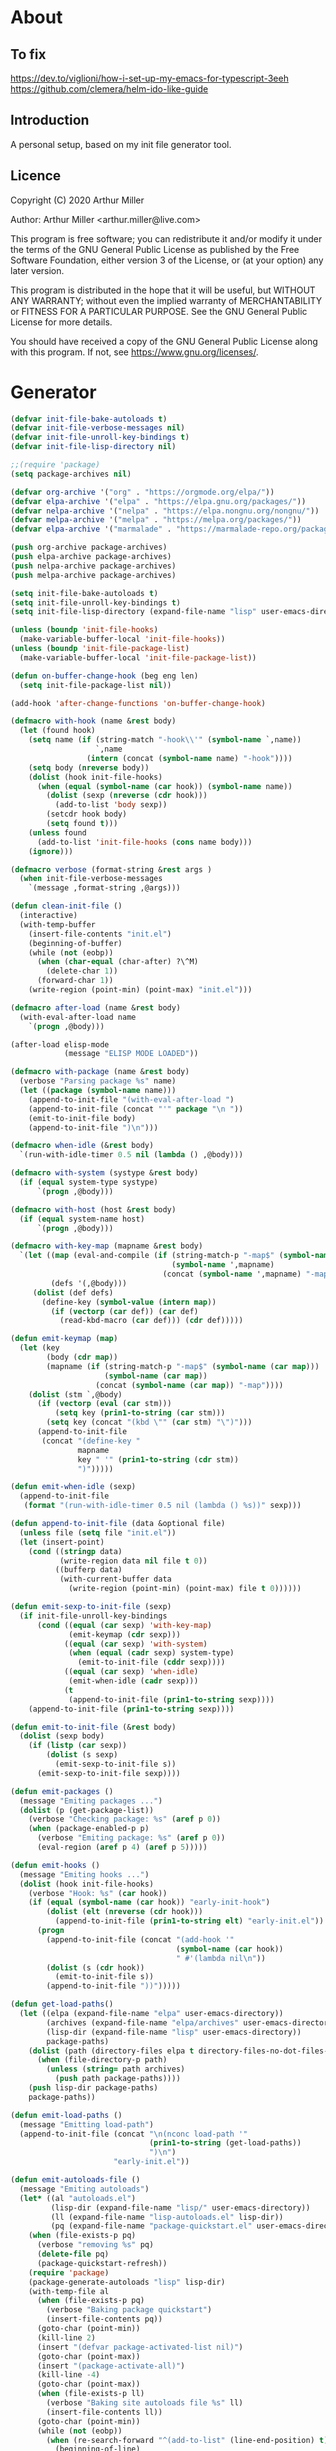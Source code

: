 # -*- eval: (progn (org-babel-goto-named-src-block "onstartup") (org-babel-execute-src-block) (outline-hide-sublevels 2)); -*-
* About
** To fix
   [[https://dev.to/viglioni/how-i-set-up-my-emacs-for-typescript-3eeh]]
   https://github.com/clemera/helm-ido-like-guide
** Introduction

   A personal setup, based on my init file generator tool.

** Licence
   Copyright (C) 2020  Arthur Miller

   Author: Arthur Miller <arthur.miller@live.com>

   This program is free software; you can redistribute it and/or modify
   it under the terms of the GNU General Public License as published by
   the Free Software Foundation, either version 3 of the License, or
   (at your option) any later version.

   This program is distributed in the hope that it will be useful,
   but WITHOUT ANY WARRANTY; without even the implied warranty of
   MERCHANTABILITY or FITNESS FOR A PARTICULAR PURPOSE.  See the
   GNU General Public License for more details.

   You should have received a copy of the GNU General Public License
   along with this program.  If not, see <https://www.gnu.org/licenses/>.
* Generator
  #+NAME: onstartup
  #+begin_src emacs-lisp :results output silent
(defvar init-file-bake-autoloads t)
(defvar init-file-verbose-messages nil)
(defvar init-file-unroll-key-bindings t)
(defvar init-file-lisp-directory nil)

;;(require 'package)
(setq package-archives nil)

(defvar org-archive '("org" . "https://orgmode.org/elpa/"))
(defvar elpa-archive '("elpa" . "https://elpa.gnu.org/packages/"))
(defvar nelpa-archive '("nelpa" . "https://elpa.nongnu.org/nongnu/"))
(defvar melpa-archive '("melpa" . "https://melpa.org/packages/"))
(defvar elpa-archive '("marmalade" . "https://marmalade-repo.org/packages/"))

(push org-archive package-archives)
(push elpa-archive package-archives)
(push nelpa-archive package-archives)
(push melpa-archive package-archives)

(setq init-file-bake-autoloads t)
(setq init-file-unroll-key-bindings t)
(setq init-file-lisp-directory (expand-file-name "lisp" user-emacs-directory))

(unless (boundp 'init-file-hooks)
  (make-variable-buffer-local 'init-file-hooks))
(unless (boundp 'init-file-package-list)
  (make-variable-buffer-local 'init-file-package-list))

(defun on-buffer-change-hook (beg eng len)
  (setq init-file-package-list nil))

(add-hook 'after-change-functions 'on-buffer-change-hook)

(defmacro with-hook (name &rest body)
  (let (found hook)
    (setq name (if (string-match "-hook\\'" (symbol-name `,name))
                   `,name
                 (intern (concat (symbol-name name) "-hook"))))
    (setq body (nreverse body))
    (dolist (hook init-file-hooks)
      (when (equal (symbol-name (car hook)) (symbol-name name))
        (dolist (sexp (nreverse (cdr hook)))
          (add-to-list 'body sexp))
        (setcdr hook body)
        (setq found t)))
    (unless found
      (add-to-list 'init-file-hooks (cons name body)))
    (ignore)))

(defmacro verbose (format-string &rest args )
  (when init-file-verbose-messages
    `(message ,format-string ,@args)))

(defun clean-init-file ()
  (interactive)
  (with-temp-buffer
    (insert-file-contents "init.el")
    (beginning-of-buffer)
    (while (not (eobp))
      (when (char-equal (char-after) ?\^M)
        (delete-char 1))
      (forward-char 1))
    (write-region (point-min) (point-max) "init.el")))

(defmacro after-load (name &rest body)
  (with-eval-after-load name
    `(progn ,@body)))

(after-load elisp-mode
            (message "ELISP MODE LOADED"))

(defmacro with-package (name &rest body)
  (verbose "Parsing package %s" name)
  (let ((package (symbol-name name)))
    (append-to-init-file "(with-eval-after-load ")
    (append-to-init-file (concat "'" package "\n "))
    (emit-to-init-file body)
    (append-to-init-file ")\n")))

(defmacro when-idle (&rest body)
  `(run-with-idle-timer 0.5 nil (lambda () ,@body)))

(defmacro with-system (systype &rest body)
  (if (equal system-type systype)
      `(progn ,@body)))

(defmacro with-host (host &rest body)
  (if (equal system-name host)
      `(progn ,@body)))

(defmacro with-key-map (mapname &rest body)
  `(let ((map (eval-and-compile (if (string-match-p "-map$" (symbol-name ',mapname))
                                    (symbol-name ',mapname)
                                  (concat (symbol-name ',mapname) "-map"))))
         (defs '(,@body)))
     (dolist (def defs)
       (define-key (symbol-value (intern map))
         (if (vectorp (car def)) (car def)
           (read-kbd-macro (car def))) (cdr def)))))

(defun emit-keymap (map)
  (let (key
        (body (cdr map))
        (mapname (if (string-match-p "-map$" (symbol-name (car map)))
                     (symbol-name (car map))
                   (concat (symbol-name (car map)) "-map"))))
    (dolist (stm `,@body)
      (if (vectorp (eval (car stm)))
          (setq key (prin1-to-string (car stm)))
        (setq key (concat "(kbd \"" (car stm) "\")")))
      (append-to-init-file
       (concat "(define-key "
               mapname
               key " '" (prin1-to-string (cdr stm))
               ")")))))

(defun emit-when-idle (sexp)
  (append-to-init-file
   (format "(run-with-idle-timer 0.5 nil (lambda () %s))" sexp)))

(defun append-to-init-file (data &optional file)
  (unless file (setq file "init.el"))
  (let (insert-point)
    (cond ((stringp data)
           (write-region data nil file t 0))
          ((bufferp data)
           (with-current-buffer data
             (write-region (point-min) (point-max) file t 0))))))

(defun emit-sexp-to-init-file (sexp)
  (if init-file-unroll-key-bindings
      (cond ((equal (car sexp) 'with-key-map)
             (emit-keymap (cdr sexp)))
            ((equal (car sexp) 'with-system)
             (when (equal (cadr sexp) system-type)
               (emit-to-init-file (cddr sexp))))
            ((equal (car sexp) 'when-idle)
             (emit-when-idle (cadr sexp)))
            (t
             (append-to-init-file (prin1-to-string sexp))))
    (append-to-init-file (prin1-to-string sexp))))

(defun emit-to-init-file (&rest body)
  (dolist (sexp body)
    (if (listp (car sexp))
        (dolist (s sexp)
          (emit-sexp-to-init-file s))
      (emit-sexp-to-init-file sexp))))

(defun emit-packages ()
  (message "Emiting packages ...")
  (dolist (p (get-package-list))
    (verbose "Checking package: %s" (aref p 0))
    (when (package-enabled-p p)
      (verbose "Emiting package: %s" (aref p 0))
      (eval-region (aref p 4) (aref p 5)))))

(defun emit-hooks ()
  (message "Emiting hooks ...")
  (dolist (hook init-file-hooks)
    (verbose "Hook: %s" (car hook))
    (if (equal (symbol-name (car hook)) "early-init-hook")
        (dolist (elt (nreverse (cdr hook)))
          (append-to-init-file (prin1-to-string elt) "early-init.el"))
      (progn
        (append-to-init-file (concat "(add-hook '"
                                     (symbol-name (car hook))
                                     " #'(lambda nil\n"))
        (dolist (s (cdr hook))
          (emit-to-init-file s))
        (append-to-init-file "))")))))

(defun get-load-paths()
  (let ((elpa (expand-file-name "elpa" user-emacs-directory))
        (archives (expand-file-name "elpa/archives" user-emacs-directory))
        (lisp-dir (expand-file-name "lisp" user-emacs-directory))
        package-paths)
    (dolist (path (directory-files elpa t directory-files-no-dot-files-regexp))
      (when (file-directory-p path)
        (unless (string= path archives)
          (push path package-paths))))
    (push lisp-dir package-paths)
    package-paths))

(defun emit-load-paths ()
  (message "Emitting load-path")
  (append-to-init-file (concat "\n(nconc load-path '"
                               (prin1-to-string (get-load-paths))
                               ")\n")
                       "early-init.el"))

(defun emit-autoloads-file ()
  (message "Emiting autoloads")
  (let* ((al "autoloads.el")
         (lisp-dir (expand-file-name "lisp/" user-emacs-directory))
         (ll (expand-file-name "lisp-autoloads.el" lisp-dir))
         (pq (expand-file-name "package-quickstart.el" user-emacs-directory)))
    (when (file-exists-p pq)
      (verbose "removing %s" pq)
      (delete-file pq)
      (package-quickstart-refresh))
    (require 'package)
    (package-generate-autoloads "lisp" lisp-dir)
    (with-temp-file al
      (when (file-exists-p pq)
        (verbose "Baking package quickstart")
        (insert-file-contents pq))
      (goto-char (point-min))
      (kill-line 2)
      (insert "(defvar package-activated-list nil)")
      (goto-char (point-max))
      (insert "(package-activate-all)")
      (kill-line -4)
      (goto-char (point-max))
      (when (file-exists-p ll)
        (verbose "Baking site autoloads file %s" ll)
        (insert-file-contents ll))
      (goto-char (point-min))
      (while (not (eobp))
        (when (re-search-forward "^(add-to-list" (line-end-position) t)
          (beginning-of-line)
          (kill-line 2))
        (beginning-of-line)
        (forward-line 1)))))

(defmacro maybe-remove-file (file)
  `(when (file-exists-p ,file)
     (delete-file ,file)
     (message "Removed file %s" ,file)))

(defun tangle-init-file (&optional file)
  (message "Exporting init files.")
  (unless file
    (setq file "init.el"))
  (maybe-remove-file "init.el")
  (maybe-remove-file "init.elc")
  (maybe-remove-file "early-init.el")
  (with-temp-file "init.el"
    (insert ";;; init.el -*- lexical-binding: t; -*-\n")
    (insert ";;; This file is machine generated by init-file generator, don't edit\n")
    (insert ";;; manually, edit instead file init.org and generate new init file from it.\n\n"))
  (with-temp-file "early-init.el"
    (insert ";;; early-init.el -*- lexical-binding: t; -*-\n")
    (insert ";;; This file is machine generated by init-file generator, don't edit\n")
    (insert ";;; manually, edit instead file init.org and generate new init file from it.\n\n"))
  (setq init-file-hooks nil)
  (emit-autoloads-file)
  ;; are we baking quickstart file?
  (when init-file-bake-autoloads
    ;;(append-to-init-file "\n(setq package-quickstart nil package-enable-at-startup nil package--init-file-ensured t)\n" "early-init.el")
    (with-temp-buffer
      (insert-file-contents-literally "autoloads.el")
      (append-to-init-file (current-buffer)))
    )
  ;; generate stuff
  (emit-packages)
  ;; do this after user init stuff
  (emit-hooks) ;; must be done after emiting packages
  (emit-load-paths);; must be done after emiting hooks
  ;; fix init.el
  (append-to-init-file "\n;; Local Variables:\n")
  (append-to-init-file ";; byte-compile-warnings: (not free-vars unresolved))\n")
  (append-to-init-file ";; End:\n")
  (clean-init-file))

(defun goto-code-start (section)
  (goto-char (point-min))
  (re-search-forward section)
  (re-search-forward "begin_src.*emacs-lisp")
  (skip-chars-forward "\s\t\n\r"))

(defun goto-code-end ()
  (re-search-forward "end_src")
  (beginning-of-line))

(defun generate-init-files ()
  (interactive)
  (message "Exporting init.el ...")
  (tangle-init-file)
  (let ((tangled-file "init.el"))
    (verbose "Byte compiled %s" tangled-file)
    (if (featurep 'comp)
        (message "Native compiled %s" (native-compile tangled-file)))
    ;; always produce elc file
    (byte-compile-file tangled-file)
    (verbose "Tangled and compiled %s" tangled-file))
  (message "Done."))

(defun install-file (file)
  (when (file-exists-p file)
    (unless (equal (file-name-directory buffer-file-name)
                   (expand-file-name user-emacs-directory))
      (copy-file file user-emacs-directory t))
    (message "Wrote: %s." file)))

(defun install-init-files ()
  (interactive)
  (let ((i "init.el")
        (ic "init.elc")
        (ei "early-init.el")
        (al "autoloads.el")
        (pq (expand-file-name "package-quickstart.el" user-emacs-directory))
        (pqc (expand-file-name "package-quickstart.elc" user-emacs-directory)))
    (install-file i)
    (install-file ei)
    (unless (file-exists-p ic)
      (byte-compile (expand-file-name el)))
    (install-file ic)
    (unless init-file-bake-autoloads
      (byte-compile pq))
    (when init-file-bake-autoloads
      ;; remove package-quickstart files from .emacs.d
      (when (file-exists-p pq)
        (delete-file pq))
      (when (file-exists-p pqc)
        (delete-file pqc)))))

(defun get-package-list ()
  (when (buffer-modified-p)
    (setq init-file-package-list nil))
  (unless init-file-package-list
    (save-excursion
      (goto-char (point-min))
      (let (package packages start end ms me s)
        (goto-char (point-min))
        (verbose "Creating package list ...")
        (re-search-forward "^\\* Packages")
        (while (re-search-forward "^\\*\\* " (eobp) t)
          ;; format: [name enabled pseudo pinned-to code-start-pos code-end-pos]
          (setq package (vector "" t nil "" 0 0)
                start (point) end (line-end-position))
          ;; package name
          (while (search-forward "] " end t) )
          (setq start (point))
          (skip-chars-forward "[a-zA-Z\\-]")
          (aset package 0
                (buffer-substring-no-properties start (point)))
          (goto-char (line-beginning-position))
          ;; enabled?
          (when (search-forward "[ ]" end t)
            (aset package 1 nil))
          (goto-char (line-beginning-position))
          (search-forward "[" end t)
          (setq ms (point))
          (goto-char (line-beginning-position))
          (search-forward "]" end t)
          (setq me (- (point) 1))
          (setq s (buffer-substring-no-properties ms me))
          (when (gt (length s) 1)
            (setq s (string-trim-right s))
            ;; installable?
            (if (equal s "none")
                (aset package 2 t)
              ;; pinned to repository?
              (aset package 3 s)))
          (goto-char start)
          ;; code start
          (re-search-forward "begin_src.*emacs-lisp" (eobp) t)
          (aset package 4 (point))
          (re-search-forward "end_src$" (eobp) t)
          (beginning-of-line)
          (aset package 5 (point))
          (push package init-file-package-list)
          (setq init-file-package-list (nreverse init-file-package-list))))))
  init-file-package-list)

;; (let ((l (get-package-list)))
;;   (with-current-buffer (get-buffer-create "*package-list*")
;;     (erase-buffer)
;;     (dolist (p l)
;;       (beginning-of-line)
;;       (insert (aref p 0))
;;       (newline))
;;     (switch-to-buffer (current-buffer))))

;; (defun print-line (&optional beg)
;;   (let ((end (line-end-position)))
;;     (unless beg (setq beg (line-beginning-position)))
;;     (message "%s" (buffer-substring-no-properties beg end))))

;; Install packages
(defun ensure-package (package)
  (let ((p (intern (aref package 0))))
    (unless (package-installed-p p)
      (message "Installing package: %s" p)
      (package-install p))))

(defun package-pseudo-p (package)
  (aref package 2))

(defun package-enabled-p (package)
  (aref package 1))

(defun install-packages (&optional packages)
  (interactive)
  (package-initialize)
  (package-refresh-contents)
  (unless packages
    (setq packages (get-package-list)))
  (dolist (p packages)
    (unless (package-pseudo-p p)
      (ensure-package p)))
  (package-quickstart-refresh))

;; help fns to work with init.org
(defun add-package (package)
  (interactive "sPackage name: ")
  (goto-char (point-min))
  (when (re-search-forward "^* Packages")
    (forward-line 1)
    (insert (concat "** [x] "
                    package
                    "\n#+begin_src emacs-lisp\n"
                    "\n#+end_src\n"))
    (forward-line -2)))

(defun add-pseudo-package (package)
  (interactive "sPackage name: ")
  (goto-char (point-min))
  (when (re-search-forward "^* Packages")
    (forward-line 1)
    (insert (concat "** [none  ] [x] "
                    package
                    "\n#+begin_src emacs-lisp\n"
                    "\n#+end_src\n"))
    (forward-line -2)))

(defmacro gt (n1 n2)
  `(> ,n1 ,n2))

(defmacro gte (n1 n2)
  `(>= ,n1 ,n2))

(defmacro lt (n1 n2)
  `(< ,n1 ,n2))

(defmacro lte (n1 n2)
  `(<= ,n1 ,n2))

(defun current-package ()
  "Return name of package the cursor is at the moment."
  (save-excursion
    (let (nb ne pn (start (point)))
      (when (re-search-backward "^\\* Packages" (point-min) t)
        (setq nb (point))
        (goto-char start)
        (setq pn (search-forward "** " (line-end-position) t 1))
        (unless pn
          (setq pn (search-backward "** " nb t 1)))
        (when pn
          (search-forward "] ")
          (setq nb (point))
          (re-search-forward "[\n[:blank:]]")
          (forward-char -1)
          (setq ne (point))
          (setq pn (buffer-substring-no-properties nb ne))
          pn)))))

(defun install-and-configure ()
  (interactive)
  (install-packages)
  (generate-init-files)
  (install-init-files))

(defun configure-emacs ()
  (interactive)
  (generate-init-files)
  (install-init-files))


;; org hacks
(defun org-init--package-enabled-p ()
  "Return t if point is in a package headline and package is enabled."
  (save-excursion
    (beginning-of-line)
    (looking-at "^[ \t]*\\*\\* \\[x\\]")))

(defun org-init--toggle-headline-checkbox ()
  "Switch between enabled/disabled todo state."
  (if (org-init--package-enabled-p)
      (org-todo 2)
    (org-todo 1)))

(defun org-init--shiftright ()
  "Switch between enabled/disabled todo state."
  (interactive)
  (save-excursion
    (beginning-of-line)
    (if (looking-at org-heading-regexp)
        (org-init--toggle-headline-checkbox)
      (org-shiftright))))

(defun org-init--shiftleft ()
  "Switch between enabled/disabled todo state."
  (interactive)
  (save-excursion
    (beginning-of-line)
    (if (looking-at org-heading-regexp)
        (org-init--toggle-headline-checkbox)
      (org-shiftleft))))

(defvar org-init-mode-map
  (let ((map (make-sparse-keymap)))
    ;; (define-key map [remap org-shiftright] #'org-init--shiftright)
    ;; (define-key map [remap org-shiftleft] #'org-init--shiftleft)
    (define-key map (kbd "C-c i a") 'add-package)
    (define-key map (kbd "C-c i g") 'generate-init-files)
    (define-key map (kbd "C-c i i") 'install-packages)
    (define-key map (kbd "C-c i p") 'add-pseudo-package)
    map)
  "Keymap used in `org-init-mode'.")

(defvar org-init-mode-enabled nil)
(defvar org-init-old-kwds nil)
(defvar org-init-old-key-alist nil)
(defvar org-init-old-kwd-alist nil)
(defvar org-init-old-log-done nil)
(defvar org-init-old-todo nil)

(make-variable-buffer-local 'org-log-done)
(make-variable-buffer-local 'org-todo-keywords)

(define-minor-mode org-init-mode ""
  :global nil :lighter " init-file"
  (unless (derived-mode-p 'org-mode)
    (error "Not in org-mode."))
  (cond (org-init-mode
         (unless org-init-mode-enabled
           (setq org-init-mode-enabled t
                 org-init-old-log-done org-log-done
                 org-init-old-kwds org-todo-keywords-1
                 org-init-old-key-alist org-todo-key-alist
                 org-init-old-kwd-alist org-todo-kwd-alist)
           (setq-local org-log-done nil)
           (let (kwd-list s)
             (dolist (repo package-archives)
               (setq s (car repo))
               (while (lt (length s) 6)
                 (setq s (concat s " ")))
               (push (format "[%s]" s) kwd-list))
             (push "[none  ]" kwd-list)
             (org-todo-per-file-keywords (nreverse kwd-list)))))
        (t
         (setq org-todo-keywords-1 org-init-old-kwds
               org-todo-key-alist org-init-old-key-alist
               org-todo-kwd-alist org-init-old-kwd-alist
               org-log-done org-init-old-log-done
               org-init-mode-enabled nil))))

(defun org-todo-per-file-keywords (kwds)
  "Sets per file TODO labels. Takes as argument a list of strings to be
          used as labels."
  (let (alist)
    (push "TODO" alist)
    (dolist (kwd kwds)
      (push kwd alist))
    (setq alist (list (nreverse alist)))
    ;; TODO keywords.
    (setq-local org-todo-kwd-alist nil)
    (setq-local org-todo-key-alist nil)
    (setq-local org-todo-key-trigger nil)
    (setq-local org-todo-keywords-1 nil)
    (setq-local org-done-keywords nil)
    (setq-local org-todo-heads nil)
    (setq-local org-todo-sets nil)
    (setq-local org-todo-log-states nil)
    (let ((todo-sequences alist))
      (dolist (sequence todo-sequences)
        (let* ((sequence (or (run-hook-with-args-until-success
                              'org-todo-setup-filter-hook sequence)
                             sequence))
               (sequence-type (car sequence))
               (keywords (cdr sequence))
               (sep (member "|" keywords))
               names alist)
          (dolist (k (remove "|" keywords))
            (unless (string-match "^\\(.*?\\)\\(?:(\\([^!@/]\\)?.*?)\\)?$"
                                  k)
              (error "Invalid TODO keyword %s" k))
            (let ((name (match-string 1 k))
                  (key (match-string 2 k))
                  (log (org-extract-log-state-settings k)))
              (push name names)
              (push (cons name (and key (string-to-char key))) alist)
              (when log (push log org-todo-log-states))))
          (let* ((names (nreverse names))
                 (done (if sep (org-remove-keyword-keys (cdr sep))
                         (last names)))
                 (head (car names))
                 (tail (list sequence-type head (car done) (org-last done))))
            (add-to-list 'org-todo-heads head 'append)
            (push names org-todo-sets)
            (setq org-done-keywords (append org-done-keywords done nil))
            (setq org-todo-keywords-1 (append org-todo-keywords-1 names nil))
            (setq org-todo-key-alist
                  (append org-todo-key-alist
                          (and alist
                               (append '((:startgroup))
                                       (nreverse alist)
                                       '((:endgroup))))))
            (dolist (k names) (push (cons k tail) org-todo-kwd-alist))))))
    (setq org-todo-sets (nreverse org-todo-sets)
          org-todo-kwd-alist (nreverse org-todo-kwd-alist)
          org-todo-key-trigger (delq nil (mapcar #'cdr org-todo-key-alist))
          org-todo-key-alist (org-assign-fast-keys org-todo-key-alist))
    ;; Compute the regular expressions and other local variables.
    ;; Using `org-outline-regexp-bol' would complicate them much,
    ;; because of the fixed white space at the end of that string.
    (unless org-done-keywords
      (setq org-done-keywords
            (and org-todo-keywords-1 (last org-todo-keywords-1))))
    (setq org-not-done-keywords
          (org-delete-all org-done-keywords
                          (copy-sequence org-todo-keywords-1))
          org-todo-regexp (regexp-opt org-todo-keywords-1 t)
          org-not-done-regexp (regexp-opt org-not-done-keywords t)
          org-not-done-heading-regexp
          (format org-heading-keyword-regexp-format org-not-done-regexp)
          org-todo-line-regexp
          (format org-heading-keyword-maybe-regexp-format org-todo-regexp)
          org-complex-heading-regexp
          (concat "^\\(\\*+\\)"
                  "\\(?: +" org-todo-regexp "\\)?"
                  "\\(?: +\\(\\[#.\\]\\)\\)?"
                  "\\(?: +\\(.*?\\)\\)??"
                  "\\(?:[ \t]+\\(:[[:alnum:]_@#%:]+:\\)\\)?"
                  "[ \t]*$")
          org-complex-heading-regexp-format
          (concat "^\\(\\*+\\)"
                  "\\(?: +" org-todo-regexp "\\)?"
                  "\\(?: +\\(\\[#.\\]\\)\\)?"
                  "\\(?: +"
                  ;; Stats cookies can be stuck to body.
                  "\\(?:\\[[0-9%%/]+\\] *\\)*"
                  "\\(%s\\)"
                  "\\(?: *\\[[0-9%%/]+\\]\\)*"
                  "\\)"
                  "\\(?:[ \t]+\\(:[[:alnum:]_@#%%:]+:\\)\\)?"
                  "[ \t]*$")
          org-todo-line-tags-regexp
          (concat "^\\(\\*+\\)"
                  "\\(?: +" org-todo-regexp "\\)?"
                  "\\(?: +\\(.*?\\)\\)??"
                  "\\(?:[ \t]+\\(:[[:alnum:]:_@#%]+:\\)\\)?"
                  "[ \t]*$"))))

(org-init-mode 1)
  #+end_src
* Packages
** [none  ] [x] c/c++
   #+begin_src emacs-lisp
(with-hook after-init
           (add-hook 'c-initialization-hook 'my-c-init)
           (add-hook 'c++-mode-hook 'my-c++-init)
           (add-to-list 'auto-mode-alist '("\\.c\\'" . c-mode))
           (add-to-list 'auto-mode-alist '("\\.h\\'" . c-mode))
           (setq auto-mode-alist
                 (append (list '("\\.\\(|hh\\|cc\\|c++\\|cpp\\|tpp\\|hpp\\|hxx\\|cxx\\|inl\\|cu\\)$" . c++-mode)) 
                         auto-mode-alist)))
   #+end_src
** [none  ] [x] dap-java
   #+begin_src emacs-lisp

   #+end_src
** [none  ] [x] dired
   #+begin_src emacs-lisp
(with-hook after-init
           (with-key-map global
                         ("C-x C-j"   . dired-jump)
                         ("C-x 4 C-j" . dired-jump-other-window))
           (when-idle
            (require 'dired)))

(with-package dired
              (require 'dired-extras)
              (setq dired-dwim-target t
                    global-auto-revert-non-file-buffers nil
                    dired-recursive-copies  'always
                    dired-recursive-deletes 'always
                    ;; there is a bug with dired-subtree: when -D (--dired) switch is
                    ;; specified, dired-subtree-toggle toggles only one level deep
                    dired-listing-switches "-lA --si --time-style=long-iso --group-directories-first"
                    wdired-use-vertical-movement t
                    wdired-allow-to-change-permissions t
                    dired-omit-files-p t
                    dired-omit-files (concat dired-omit-files "\\|^\\..+$"))

              (setq openwith-associations
                    (list (list (openwith-make-extension-regexp
                                 '("flac" "mpg" "mpeg" "mp3" "mp4"
                                   "avi" "wmv" "wav" "mov" "flv"
                                   "ogm" "ogg" "mkv" "webm"))
                                "mpv"
                                '(file))

                          (list (openwith-make-extension-regexp
                                 '("html" "htm"))
                                (getenv "BROWSER")
                                '(file))))

              (with-system gnu/linux
                           (dolist (ext (list (list (openwith-make-extension-regexp
                                                     '("xbm" "pbm" "pgm" "ppm" "pnm"
                                                       "png" "gif" "bmp" "tif" "jpeg" "jpg"))
                                                    "feh"
                                                    '(file))
                                              
                                              (list (openwith-make-extension-regexp
                                                     '("doc" "xls" "ppt" "odt" "ods" "odg" "odp" "rtf"))
                                                    "libreoffice"
                                                    '(file))

                                              (list (openwith-make-extension-regexp
                                                     '("\\.lyx"))
                                                    "lyx"
                                                    '(file))

                                              (list (openwith-make-extension-regexp
                                                     '("chm"))
                                                    "kchmviewer"
                                                    '(file))

                                              (list (openwith-make-extension-regexp
                                                     '("pdf" "ps" "ps.gz" "dvi" "epub" "djv" "djvu" "mobi"))
                                                    "okular"
                                                    '(file))))
                             (add-to-list 'openwith-associations ext)))

              (with-key-map dired-mode
                            ("C-x <M-S-return>" . dired-open-current-as-sudo)                    
                            ("r"                . dired-do-rename)
                            ("C-S-r"            . wdired-change-to-wdired-mode)
                            ("f"                . wdired-change-to-partial-wdired-mode)
                            ;; ("C-r C-s"          . tmtxt/dired-async-get-files-size)
                            ;; ("C-r C-r"          . tda/rsync)
                            ;; ("C-r C-z"          . tda/zip)
                            ;; ("C-r C-u"          . tda/unzip)
                            ;; ("C-r C-a"          . tda/rsync-multiple-mark-file)
                            ;; ("C-r C-e"          . tda/rsync-multiple-empty-list)
                            ;; ("C-r C-d"          . tda/rsync-multiple-remove-item)
                            ;; ("C-r C-v"          . tda/rsync-multiple)
                            ;; ("C-r C-s"          . tda/get-files-size)
                            ;; ("C-r C-q"          . tda/download-to-current-dir)
                            ("S-<return>"       . dired-openwith)
                            ("C-'"              . dired-collapse-mode)
                            ("M-p"              . scroll-down-line)
                            ("M-m"              . dired-mark-backward)
                            ("M-<"              . dired-goto-first)
                            ("M->"              . dired-goto-last)
                            ("M-<return>"       . my-run)
                            ("C-S-f"            . dired-narrow)
                            ("P"                . peep-dired)
                            ("<f1>"             . term-toggle)
                            ("TAB"              . dired-subtree-toggle)
                            ("f"                . dired-subtree-fold-all)                            
                            ("e"                . dired-subtree-expand-all)))

(with-hook dired-mode
           (dired-omit-mode t)
           (dired-async-mode t)
           (dired-hide-details-mode)
           (dired-auto-readme-mode t))
   #+end_src
** [none  ] [x] early-init
   #+begin_src emacs-lisp
(with-hook early-init
           (defvar old-file-name-handler file-name-handler-alist)
           (setq file-name-handler-alist nil
                 gc-cons-threshold most-positive-fixnum
                 frame-inhibit-implied-resize t
                 bidi-inhibit-bpa t
                 initial-scratch-message ""
                 inhibit-splash-screen t
                 inhibit-startup-screen t
                 inhibit-startup-message t
                 inhibit-startup-echo-area-message t
                 show-paren-delay 0
                 use-dialog-box nil
                 visible-bell nil
                 ring-bell-function 'ignore
                 load-prefer-newer t
                 shell-command-default-error-buffer "Shell Command Errors"
                 native-comp-async-report-warnings-errors 'silent
                 comp-speed 3)

           (setq-default abbrev-mode t
                         indent-tabs-mode nil
                         indicate-empty-lines t
                         cursor-type 'bar
                         fill-column 80
                         auto-fill-function 'do-auto-fill
                         cursor-in-non-selected-windows 'hollow
                         bidi-display-reordering 'left-to-right
                         bidi-paragraph-direction 'left-to-right)

           (push '(menu-bar-lines . 0) default-frame-alist)
           (push '(tool-bar-lines . 0) default-frame-alist)
           (push '(vertical-scroll-bars . nil) default-frame-alist)
           (push '(font . "Anonymous Pro-16") default-frame-alist)
           ;; (push '(font . "Some imaginary font") default-frame-alist)
           (custom-set-faces '(default ((t (:height 120)))))
           
           ;; (let ((default-directory  (expand-file-name "lisp" user-emacs-directory)))
           ;;   (normal-top-level-add-to-load-path '("."))
           ;;   (normal-top-level-add-subdirs-to-load-path))
           
           (define-prefix-command 'C-z-map)
           (global-set-key (kbd "C-z") 'C-z-map)
           (global-unset-key (kbd "C-v")))
   #+end_src
** [none  ] [x] emacs
   #+begin_src emacs-lisp
(with-hook after-init
           ;;            (defun org-mode-sqbr-syntax-fix (start end)
           ;;              (when (eq major-mode 'org-mode)
           ;;                (save-excursion
           ;;                  (goto-char start)
           ;;                  (while (re-search-forward "[]\\[]" end t)
           ;;                    (when (get-text-property (point) 'src-block)
           ;;                      ;; This is a [ or ] in an org-src block
           ;;                      (put-text-property (point) (1- (point))
           ;;                                         'syntax-table (string-to-syntax "_")))))))

           ;;            (defun org-setup-sqbr-syntax-fix ()
           ;;              "Setup for characters ?< and ?> in source code blocks.
           ;; Add this function to `org-mode-hook'."
           ;;              (setq syntax-propertize-function 'org-mode-sqbr-syntax-fix)
           ;;              (syntax-propertize (point-max)))

           ;;            (add-hook 'org-mode-hook 'org-setup-sqbr-syntax-fix)

           ;;(unless (getenv "BROWSER")
           (setenv "BROWSER" "firefox-developer-edition")
           ;;)

           (with-system windows-nt
                        (push "c:/msys64/usr/bin" exec-path)
                        (push "c:/msys64/mingw64/bin" exec-path)
                        (setenv "PATH"
                                (concat
                                 "c:\\msys64\\mingw64\\bin;"
                                 "c:\\msys64\\usr\\bin;"
                                 (getenv "PATH")))
                        ;; (global-disable-mouse-mode 1)
                        (setq w32-get-true-file-attributes nil
                              w32-pipe-read-delay 0
                              w32-pipe-buffer-size (* 64 1024)
                              package-gnupghome-dir "/c/Users/arthu/.emacs.d/elpa/gnupg"
                              source-directory "c:\\emacs/emsrc/emacs"
                              command-line-x-option-alist nil
                              command-line-ns-option-alist nil
                              exec-path (list
                                         "c:/msys64/mingw64/bin"
                                         "c:/WINDOWS/system32"
                                         "C:/WINDOWS"
                                         "C:/WINDOWS/System32/Wbem"
                                         "C:/Program Files (x86)/NVIDIA Corporation/PhysX/Common" 
                                         "C:/Program Files/Calibre2/"
                                         "C:/Users/arthu/AppData/Local/Microsoft/WindowsApps"
                                         "c:/msys64/mingw64/libexec/emacs/28.0.50/x86_64-w64-mingw32")))

           (eval-when-compile
             (let ((etc (expand-file-name "etc" user-emacs-directory)))
                 (unless (file-directory-p etc)
                   (make-directory etc))
               (setq show-paren-style 'expression
                     shell-file-name "bash"
                     shell-command-switch "-ic"
                     delete-exited-processes t
                     echo-keystrokes 0.1
                     winner-dont-bind-my-keys t
                     auto-window-vscroll nil
                     require-final-newline t
                     next-line-add-newlines t
                     bookmark-save-flag 1
                     delete-selection-mode t
                     confirm-kill-processes nil
                     large-file-warning-threshold nil
                     save-abbrevs 'silent
                     save-interprogram-paste-before-kill t
                     save-place-file (expand-file-name "places" etc)
                     max-lisp-eval-depth '100000
                     max-specpdl-size '1000000
                     scroll-preserve-screen-position 'always
                     scroll-conservatively 1
                     maximum-scroll-margin 1
                     scroll-margin 0
                     make-backup-files nil
                     backup-directory-alist `(("." . ,etc))
                     custom-file (expand-file-name "custom.el" etc)
                     abbrev-file-name (expand-file-name "abbrevs.el" etc)
                     bookmark-default-file (expand-file-name "bookmarks" etc)))

             (add-to-list 'display-buffer-alist '("\\*Compile-Log\\*"
                                                  (display-buffer-no-window))))

           (fset 'yes-or-no-p 'y-or-n-p)
           (electric-indent-mode 1)
           (electric-pair-mode 1)
           (global-auto-revert-mode)
           (global-hl-line-mode 1)
           (global-subword-mode 1)
           (auto-compression-mode 1)
           (auto-image-file-mode)
           (auto-insert-mode 1)
           (auto-save-mode 1)
           (blink-cursor-mode 1)
           (column-number-mode 1)
           (delete-selection-mode 1)
           (display-time-mode 1)
           (pending-delete-mode 1)
           (show-paren-mode t)
           (save-place-mode 1)
           (winner-mode t)
           (turn-on-auto-fill)
           
           (diminish 'winner-mode)
           (diminish 'eldoc-mode)
           (diminish 'electric-pair-mode)
           (diminish 'auto-complete-mode)
           (diminish 'abbrev-mode)
           (diminish 'auto-fill-function)
           (diminish 'subword-mode)
           (diminish 'auto-insert-mode)
           
           (with-key-map global
                         ;; Window-buffer operations
                         ("C-<insert>"    . term-toggle)
                         ("<insert>"      . term-toggle-eshell)
                         ([f9]            . ispell-word)
                         ([S-f10]         . next-buffer)
                         ([f10]           . previous-buffer)
                         ([f12]           . kill-buffer-but-not-some)
                         ([M-f12]         . kill-buffer-other-window)
                         ([C-M-f12]       . only-current-buffer)

                         ;; Emacs windows
                         ("C-v <left>"   . windmove-swap-states-left)
                         ("C-v <right>"  . windmove-swap-states-right)
                         ("C-v <up>"     . windmove-swap-states-up)
                         ("C-v <down>"   . windmove-swap-states-down)
                         ("C-v o"        . other-window)
                         ("C-v j"        . windmove-left)
                         ("C-v l"        . windmove-right)
                         ("C-v i"        . windmove-up)
                         ("C-v k"        . windmove-down)
                         ("C-v a"        . send-to-window-left)
                         ("C-v d"        . send-to-window-right)
                         ("C-v w"        . send-to-window-up)
                         ("C-v s"        . send-to-window-down)
                         ("C-v v"        . maximize-window-vertically)
                         ("C-v h"        . maximize-window-horizontally)
                         ("C-v n"        . next-buffer)
                         ("C-v p"        . previous-buffer)
                         ("C-v C-+"      . enlarge-window-horizontally)
                         ("C-v C-,"      . enlarge-window-vertically)
                         ("C-v C--"      . shrink-window-horizontally)
                         ("C-v C-."      . shrink-window-vertically)
                         ("C-v u"        . winner-undo)
                         ("C-v r"        . winner-redo)
                         ("C-v C-k"      . delete-window)
                         ("C-v C-l"      . windmove-delete-left)
                         ("C-v C-r"      . windmove-delete-right)
                         ("C-v C-a"      . windmove-delete-up)
                         ("C-v C-b"      . windmove-delete-down)
                         ("C-v <return>" . delete-other-windows)
                         ("C-v ,"        . split-window-right)
                         ("C-v ."        . split-window-below)
                         ("C-v C-s"      . swap-two-buffers)
                         ([remap other-window] . ace-window)

                         ;; cursor movement
                         ("M-n"     . scroll-up-line)
                         ("M-N"     . scroll-up-command)
                         ("M-p"     . scroll-down-line)
                         ("M-P"     . scroll-down-command)
                         ("C-v c"   . org-capture)
                         ("C-v C-c" . avy-goto-char)
                         ("C-v C-v" . avy-goto-word-1)
                         ("C-v C-w" . avy-goto-word-0)
                         ("C-v C-g" . avy-goto-line)

                         ;; some random stuff
                         ("C-h C-i"   . (lambda() 
                                          (interactive)
                                          (find-file (expand-file-name
                                                      "init.org"
                                                      user-emacs-directory)))))
           
           (when-idle (require 'sv-kalender)
                      ;;(add-to-list 'special-display-frame-alist '(tool-bar-lines . 0))
                      (when (and custom-file (file-exists-p custom-file))
                        (load custom-file 'noerror))
                      (add-hook 'comint-output-filter-functions
                                #'comint-watch-for-password-prompt)
                      (setq gc-cons-threshold       16777216
                            gc-cons-percentage      0.1
                            file-name-handler-alist old-file-name-handler)))
   #+end_src
** [none  ] [x] gnus
   #+begin_src emacs-lisp
(with-package gnus

              (require 'nnir)

              (setq user-full-name    "Arthur Miller"
                    user-mail-address "arthur.miller@live.com")
              
              ;; for the outlook
              (setq gnus-select-method '(nnimap "live.com"
                                                (nnimap-address "imap-mail.outlook.com")
                                                (nnimap-server-port 993)
                                                (nnimap-stream ssl)
                                                (nnir-search-engine imap)))

              ;; Send email through SMTP
              (setq message-send-mail-function 'smtpmail-send-it
                    smtpmail-default-smtp-server "smtp-mail.outlook.com"
                    smtpmail-smtp-service 587
                    smtpmail-local-domain "homepc")

              (setq gnus-thread-sort-functions
                    '(gnus-thread-sort-by-most-recent-date
                      (not gnus-thread-sort-by-number)))
              (setq gnus-use-cache t gnus-view-pseudo-asynchronously t)
              ;; Show more MIME-stuff:
              (setq gnus-mime-display-multipart-related-as-mixed t)
              ;; http://www.gnu.org/software/emacs/manual/html_node/gnus/_005b9_002e2_005d.html
              (setq gnus-use-correct-string-widths nil)
              (setq nnmail-expiry-wait 'immediate)
              
              ;; Smileys:
              (setq smiley-style 'medium)
              
              ;; Use topics per default:
              (add-hook 'gnus-group-mode-hook 'gnus-topic-mode)
              (setq gnus-message-archive-group '((format-time-string "sent.%Y")))
              (setq gnus-server-alist '(("archive" nnfolder "archive" (nnfolder-directory "~/mail/archive")
                                         (nnfolder-active-file "~/mail/archive/active")
                                         (nnfolder-get-new-mail nil)
                                         (nnfolder-inhibit-expiry t))))
              
              (setq gnus-topic-topology '(;;("Gnus" visible)
                                          ;;(("misc" visible))
                                          ("live.com" visible)))
              
              ;; each topic corresponds to a public imap folder
              (setq gnus-topic-alist '(("live.com")
                                       ("Gnus")))
              )
   #+end_src
** [none  ] [x] inferior-python-mode
   #+begin_src emacs-lisp
     (with-hook inferior-python-mode
                (hide-mode-line-mode))
   #+end_src
** [none  ] [x] lisp & elisp
   #+begin_src emacs-lisp
(with-hook after-init
           (defun shell-command-on-buffer ()
             (interactive)
             (shell-command-on-region
              (point-min) (point-max)
              (read-shell-command "Shell command on buffer: ") ))

           (set-default 'auto-mode-alist
                        (append '(("\\.lisp$" . lisp-mode)
                                  ("\\.lsp$" . lisp-mode)
                                  ("\\.cl$" . lisp-mode))
                                auto-mode-alist)))

(with-package elisp-mode

           ;; From: https://emacs.wordpress.com/2007/01/17/eval-and-replace-anywhere/
           (defun fc-eval-and-replace ()
             "Replace the preceding sexp with its value."
             (interactive)
             (backward-kill-sexp)
             (condition-case nil
                 (prin1 (eval (read (current-kill 0)))
                        (current-buffer))
               (error (message "Invalid expression")
                      (insert (current-kill 0)))))

           ;; https://stackoverflow.com/questions/2171890/emacs-how-to-evaluate-the-smallest-s-expression-the-cursor-is-in-or-the-follow
           (defun eval-next-sexp ()
             (interactive)
             (save-excursion
               (forward-sexp)
               (eval-last-sexp nil)))
           
           ;; this works sometimes
           (defun eval-surrounding-sexp (levels)
             (interactive "p")
             (save-excursion
               (up-list (abs levels))
               (eval-last-sexp nil)))
           
              (with-key-map emacs-lisp-mode
                            ("\C-c a" . emacs-lisp-byte-compile-and-load)
                            ("\C-c b" . emacs-lisp-byte-compile)
                            ("\C-c c" . emacs-lisp-native-compile-and-load)
                            ("\C-c d" . eval-defun)
                            ("\C-c e" . eval-buffer)
                            ("\C-c i" . reindent-buffer)
                            ("\C-c l" . eval-last-sexp)
                            ("\C-c n" . eval-next-sexp)
                            ("\C-c r" . fc-eval-and-replace)
                            ("\C-c s" . eval-surrounding-sexp)))

(with-hook emacs-lisp-mode
           (setq fill-column 80)
           (company-mode 1)
           (outshine-mode 1)
           (yas-minor-mode 1))
   #+end_src
** [none  ] [x] wdired
   #+begin_src emacs-lisp
(with-package wdired
              (with-key-map wdired-mode
                            ("<return>"        . dired-find-file)
                            ("M-<return>"      . my-run)
                            ("S-<return>"      . dired-openwith)
                            ("M-<"             . dired-go-to-first)
                            ("M->"             . dired-go-to-last)
                            ("M-p"             . scroll-down-line)))
   #+end_src
** [x] academic-phrases
#+begin_src emacs-lisp

#+end_src
** [x] ace-window
   #+begin_src emacs-lisp
(with-package ace-window
              (ace-window-display-mode 1)
              ;;(setq aw-dispatch-always t)
              (setq aw-keys '(?a ?s ?d ?f ?g ?h ?j ?k ?l)))
   #+end_src
** [x] all-the-icons
   #+begin_src emacs-lisp
(with-package all-the-icons
              (diminish 'all-the-icons-mode)
              (setq neo-theme 'arrow)
              (setq neo-window-fixed-size nil))
   #+end_src
** [x] async
   #+begin_src emacs-lisp
(with-package async
              (async-bytecomp-package-mode 1)
              (diminish 'async-dired-mode))
   #+end_src
** [x] auto-package-update
   #+begin_src emacs-lisp
(with-hook auto-package-update-after
           (message "Refresh autoloads")
           (package-quickstart-refresh))

(with-package auto-package-update
              (setq auto-package-update-delete-old-versions t
                    auto-package-update-interval nil))
   #+end_src
** [x] auto-yasnippet
   #+begin_src emacs-lisp

   #+end_src
** [x] avy
   #+BEGIN_SRC emacs-lisp

   #+END_SRC
** [x] beacon
   #+begin_src emacs-lisp
(with-hook after-init
          (when-idle
           (beacon-mode t)
           (diminish 'beacon-mode)))
   #+end_src
** [x] borg
#+begin_src emacs-lisp

#+end_src
** [x] bug-hunter
   #+begin_src emacs-lisp

   #+end_src
** [x] bui
   #+begin_src emacs-lisp

   #+end_src
** [x] cfrs
   #+begin_src emacs-lisp

   #+end_src
** [x] cmake-font-lock
   #+begin_src emacs-lisp
(with-hook prog-mode
           ;; Highlighting in cmake-mode this way interferes with
           ;; cmake-font-lock, which is something I dont yet understand.
           (when (not (derived-mode-p 'cmake-mode))
             (font-lock-add-keywords nil
                                     '(("\\<\\(FIXME\\|TODO\\|BUG\\|DONE\\)"
                                        1 font-lock-warning-face t)))))

(with-hook cmake-mode
           (cmake-font-lock-activate))
   #+end_src
** [x] cmake-mode
   #+begin_src emacs-lisp
(with-hook after-init
           (add-to-list 'auto-mode-alist '("\\.cmake\\'" . cmake-mode))
           (add-to-list 'auto-mode-alist '("\\CMakeLists.txt\\'" . cmake-mode)))
(with-hook cmake
           (require 'company-cmake)
           (company-mode 1))
   #+end_src
** [x] company
   #+begin_src emacs-lisp
(with-hook after-init
           (when-idle
            (require 'company)))

(with-package company 
              (require 'company-capf)
              (require 'company-files)
              
              (diminish 'company-mode)
              (setq company-idle-delay            0
                    company-require-match         nil
                    company-minimum-prefix-length 2
                    company-show-numbers          t
                    company-tooltip-limit         20
                    company-async-timeout         6
                    company-dabbrev-downcase      nil
                    tab-always-indent 'complete
                    company-global-modes '(not term-mode)
                    company-backends (delete 'company-semantic company-backends))

              (define-key company-mode-map
                [remap indent-for-tab-command] 'company-indent-or-complete-common)
              (add-to-list 'company-backends 'company-cmake)
              (add-to-list 'company-backends 'company-capf)
              (add-to-list 'company-backends 'company-files)
              (add-hook 'emacs-lisp-mode-hook 'company-mode)

              (with-key-map company-active
                            ("C-n" . company-select-next)
                            ("C-p" . company-select-previous)))
   #+end_src
** [x] company-c-headers        
   #+begin_src emacs-lisp
(with-hook company-c-headers-mode
           (diminish 'company-c-headers-mode)
           (add-to-list 'company-backends 'company-c-headers))
   #+end_src
** [x] company-flx
#+begin_src emacs-lisp
(with-package company
              (company-flx-mode +1))
#+end_src
** [x] company-math
   #+begin_src emacs-lisp
(with-package company-math
              (diminish 'company-math-mode)
              (add-to-list 'company-backends 'company-math-symbols-latex)
              (add-to-list 'company-backends 'company-math-symbols-unicode))
   #+end_src
** [x] company-quickhelp
   #+begin_src emacs-lisp
(with-package company-quickhelp-mode
              (diminish 'company-quickhelp-mode)
              (add-hook 'global-company-mode-hook 'company-quickhelp-mode))
   #+end_src
** [x] company-statistics
   #+begin_src emacs-lisp

   #+end_src
** [x] company-try-hard
   #+begin_src emacs-lisp

   #+end_src
** [x] company-web
   #+begin_src emacs-lisp

   #+end_src
** [x] crux
#+begin_src emacs-lisp

#+end_src
** [x] dap-mode
   #+begin_src emacs-lisp
(with-package dap-mode
              (dap-auto-configure-mode))
   #+end_src
** [x] dash
   #+begin_src emacs-lisp

   #+end_src
** [x] deft        
   #+begin_src emacs-lisp

   #+end_src
** [x] diminish        
   #+begin_src emacs-lisp

   #+end_src
** [x] dired-hacks-utils        
   #+begin_src emacs-lisp

   #+end_src
** [x] dired-narrow        
   #+begin_src emacs-lisp

   #+end_src
** [x] dired-rsync
#+begin_src emacs-lisp
(with-hook after-init (when-idle (require 'dired-async)))

(with-package dired (require 'dired-async))
#+end_src
** [x] dired-subtree
   #+begin_src emacs-lisp
(with-hook after-init (when-idle (require 'dired-subtree)))

(with-package dired-subtree
              (setq dired-subtree-line-prefix "    "
                    dired-subtree-use-backgrounds nil))
   #+end_src
** [x] dumb-jump        
   #+begin_src emacs-lisp

   #+end_src
** [x] eldev
#+begin_src emacs-lisp

#+end_src
** [x] elisp-def
#+begin_src emacs-lisp

#+end_src
** [x] elisp-slime-nav
#+begin_src emacs-lisp

#+end_src
** [x] elnode
#+begin_src emacs-lisp

#+end_src
** [x] elpy        
   #+begin_src emacs-lisp
(with-package elpy
              (elpy-enable)
              (setq elpy-modules (delq 'elpy-module-flymake elpy-modules))
              
              (with-key-map elpy-mode
                            ("C-M-n" . elpy-nav-forward-block)
                            ("C-M-p" . elpy-nav-backward-block)))

(with-hook elpy-mode
           ;;(company-mode 1)           
           (flycheck-mode 1)
           ;;(make-local-variable 'company-backends)
           ;;(setq company-backends '((elpy-company-backend :with company-yasnippet)))
           )
   #+end_src
** [x] el-search
#+begin_src emacs-lisp

#+end_src
** [x] emacs-director
#+begin_src emacs-lisp

#+end_src
** [x] run-command
#+begin_src emacs-lisp

#+end_src
** [x] emacs-velocity
#+begin_src emacs-lisp

#+end_src
** [x] emms
   #+begin_src emacs-lisp
(with-hook after-init
           (when-idle (require 'emms))
           (with-key-map global
                         ;; emms
                         ("C-v e SPC"   . emms-pause)
                         ("C-v e d"     . emms-play-directory)
                         ("C-v e l"     . emms-play-list)
                         ("C-v e n"     . emms-next)
                         ("C-v e p"     . emms-previous)
                         ("C-v e a"     . emms-add-directory)
                         ("C-v e A"     . emms-add-directory-tree)
                         ("C-v e +"     . pulseaudio-control-increase-volume)
                         ("C-v e -"     . pulseaudio-control-decrease-volume)
                         ("C-v e r"     . emms-start)
                         ("C-v e s"     . emms-stop)
                         ("C-v e m"     . emms-play-m3u-playlist)))

(with-package emms
              (require 'emms)
              (require 'emms-setup)
              (require 'emms-volume)
              (require 'emms-source-file)
              (require 'emms-source-playlist)
              (require 'emms-playlist-mode)
              (require 'emms-playlist-limit)
              (require 'emms-playing-time)
              (require 'emms-mode-line-cycle)
              (require 'emms-player-mpv)
              (emms-all)
              (emms-history-load)
              (emms-default-players)
              (helm-mode 1)
              (emms-mode-line 1)
              (emms-playing-time 1)

              (setq-default emms-player-list '(emms-player-mpv)
                            emms-player-mpv-environment '("PULSE_PROP_media.role=music"))
              ;;emms-player-mpv-ipc-method nil)
              ;; emms-player-mpv-debug t
              ;;     emms-player-mpv-environment '("PULSE_PROP_media.role=music")
              ;;     emms-player-mpv-parameters '("--quiet" "--really-quiet" "--no-audio-display" "--force-window=no" "--vo=null"))
              
              (setq emms-source-file-default-directory (expand-file-name "~/Musik"))
              (setq emms-directory (expand-file-name "etc/emms/" user-emacs-directory)
                    emms-cache-file (expand-file-name "cache" emms-directory)
                    emms-history-file (expand-file-name "history" emms-directory)
                    emms-score-file (expand-file-name "scores" emms-directory)
                    emms-stream-bookmark-file (expand-file-name "streams" emms-directory)
                    emms-playlist-buffer-name "*Music Playlist*"
                    emms-show-format "Playing: %s"
                    ;; Icon setup.
                    emms-mode-line-icon-before-format "["
                    emms-mode-line-format " %s]"
                    emms-playing-time-display-format "%s ]"
                    emms-mode-line-icon-color "lightgrey"
                    global-mode-string '("" emms-mode-line-string " " emms-playing-time-string)
                    emms-source-file-directory-tree-function 'emms-source-file-directory-tree-find
                    emms-browser-covers 'emms-browser-cache-thumbnail)
              
              (add-to-list 'emms-info-functions 'emms-info-cueinfo)
              
              (when (executable-find "emms-print-metadata")
                (require 'emms-info-libtag)
                (add-to-list 'emms-info-functions 'emms-info-libtag)
                (delete 'emms-info-ogginfo emms-info-functions)
                (delete 'emms-info-mp3info emms-info-functions)
                (add-to-list 'emms-info-functions 'emms-info-ogginfo)
                (add-to-list 'emms-info-functions 'emms-info-mp3info))
              
              (add-hook 'emms-browser-tracks-added-hook 'z-emms-play-on-add)
              (add-hook 'emms-player-started-hook 'emms-show))
   #+end_src
** [x] emms-mode-line-cycle        
   #+begin_src emacs-lisp

   #+end_src
** [x] emr
#+begin_src emacs-lisp

#+end_src
** [x] eros
#+begin_src emacs-lisp

#+end_src
** [x] ert-runner
#+begin_src emacs-lisp

#+end_src
** [x] esup        
   #+begin_src emacs-lisp

   #+end_src
** [x] esxml
   #+begin_src emacs-lisp

   #+end_src
** [x] evil
#+begin_src emacs-lisp

#+end_src
** [x] evil-exchange
#+begin_src emacs-lisp

#+end_src
** [x] evil-matchit
#+begin_src emacs-lisp

#+end_src
** [x] evil-multiedit
#+begin_src emacs-lisp

#+end_src
** [x] evil-snipe
#+begin_src emacs-lisp

#+end_src
** [x] ewmctrl
#+begin_src emacs-lisp

#+end_src
** [x] expand-region        
   #+begin_src emacs-lisp
(with-hook after-init
           (with-key-map global
                         ("C-+" . er/expand-region)
                         ("C--" . er/contract-region)))
(with-hook expand-region-mode
           (diminish 'expand-region-mode))
   #+end_src
** [x] f
#+begin_src emacs-lisp

#+end_src
** [x] feebleline
#+begin_src emacs-lisp

#+end_src
** [x] flimenu        
   #+begin_src emacs-lisp
(with-package flimenu
              (flimenu-global-mode))
   #+end_src
** [x] flycheck        
   #+begin_src emacs-lisp

   #+end_src
** [x] gh        
   #+begin_src emacs-lisp

   #+end_src
** [x] gist        
   #+begin_src emacs-lisp

   #+end_src
** [x] git-gutter        
   #+begin_src emacs-lisp

   #+end_src
** [x] github-search        
   #+begin_src emacs-lisp

   #+end_src
** [x] git-link        
   #+begin_src emacs-lisp

   #+end_src
** [x] git-messenger
#+begin_src emacs-lisp

#+end_src
** [x] gnu-elpa-keyring-update
   #+begin_src emacs-lisp

   #+end_src
** [x] google-c-style        
   #+begin_src emacs-lisp
     (with-hook google-c-style-mode
                (diminish 'google-c-style-mode))
   #+end_src
** [x] goto-last-change        
   #+begin_src emacs-lisp

   #+end_src
** [x] helm        
   #+begin_src emacs-lisp
(with-hook after-init (when-idle
                       (require 'helm)
                       (require 'helm-config)
                       (require 'helm-eshell)
                       (require 'helm-buffers)
                       (require 'helm-files)))

(with-hook eshell-mode
           (with-key-map eshell-mode-map
                         ("C-c C-h" . helm-eshell-history)
                         ("C-c C-r" . helm-comint-input-ring)
                         ("C-c C-l" . helm-minibuffer-history)))

(with-hook helm-ff-cache-mode
           (diminish 'helm-ff-cache-mode))

(with-package helm
              (require 'helm-config)
              (require 'helm-eshell)
              (require 'helm-buffers)
              (require 'helm-files)
              
              (defvar helm-source-header-default-background (face-attribute
                                                             'helm-source-header :background)) 
              (defvar helm-source-header-default-foreground (face-attribute
                                                             'helm-source-header :foreground)) 
              (defvar helm-source-header-default-box (face-attribute
                                                      'helm-source-header :box)) 
              (set-face-attribute 'helm-source-header nil :height 0.1)

              (defun helm-toggle-header-line ()
                (if (> (length helm-sources) 1)
                    (set-face-attribute 'helm-source-header
                                        nil
                                        :foreground helm-source-header-default-foreground
                                        :background helm-source-header-default-background
                                        :box helm-source-header-default-box
                                        :height 1.0)
                  (set-face-attribute 'helm-source-header
                                      nil
                                      :foreground (face-attribute 'helm-selection :background)
                                      :background (face-attribute 'helm-selection :background)
                                      :box nil
                                      :height 0.1)))

              (defun my-helm-next-source ()
                (interactive)
                (helm-next-source)
                (helm-next-line))
              
              (defun my-helm-return ()
                (interactive)
                (helm-select-nth-action 0))
              
              (setq helm-completion-style             'emacs
                    helm-display-header-line              nil
                    helm-completion-in-region-fuzzy-match t
                    helm-recentf-fuzzy-match              t
                    helm-buffers-fuzzy-matching           t
                    helm-locate-fuzzy-match               t
                    helm-lisp-fuzzy-completion            t
                    helm-session-fuzzy-match              t
                    helm-apropos-fuzzy-match              t
                    helm-imenu-fuzzy-match                t
                    helm-semantic-fuzzy-match             t
                    helm-M-x-fuzzy-match                  t
                    helm-split-window-inside-p            t
                    helm-move-to-line-cycle-in-source     t
                    helm-ff-search-library-in-sexp        t
                    helm-scroll-amount                    8
                    helm-ff-file-name-history-use-recentf t
                    helm-ff-auto-update-initial-value     t
                    helm-net-prefer-curl                  t
                    helm-autoresize-max-height            0
                    helm-autoresize-min-height           30
                    helm-candidate-number-limit         100
                    helm-idle-delay                     0.0
                    helm-input-idle-delay               0.0
                    helm-ff-cache-mode-lighter-sleep    nil
                    helm-ff-cache-mode-lighter-updating nil
                    helm-ff-cache-mode-lighter          nil
                    helm-ff-skip-boring-files            t)

              (dolist (regexp '("\\`\\*direnv" "\\`\\*straight" "\\`\\*xref"))
                (push regexp helm-boring-buffer-regexp-list))

              (helm-autoresize-mode 1)
              (helm-adaptive-mode t)
              (helm-mode 1)

              (add-to-list 'helm-sources-using-default-as-input
                           'helm-source-man-pages)
              (setq helm-mini-default-sources '(helm-source-buffers-list
                                                helm-source-bookmarks
                                                helm-source-recentf
                                                helm-source-buffer-not-found))
              (with-key-map helm
                            ("M-i" . helm-previous-line)
                            ("M-k" . helm-next-line)
                            ("M-I" . helm-previous-page)
                            ("M-K" . helm-next-page)
                            ("M-h" . helm-beginning-of-buffer)
                            ("M-H" . helm-end-of-buffer))

              (with-key-map helm-read-file
                            ("C-o" . my-helm-next-source) 
                            ("RET" . my-helm-return)))

(with-hook after-init
           (with-key-map global    
                         ("M-x"     . helm-M-x)
                         ("C-x C-b" . helm-buffers-list)
                         ("C-z a"   . helm-ag)
                         ("C-z b"   . helm-filtered-bookmarks)
                         ("C-z c"   . helm-company)
                         ("C-z d"   . helm-dabbrev)
                         ("C-z e"   . helm-calcul-expression)
                         ("C-z g"   . helm-google-suggest)
                         ("C-z h"   . helm-descbinds)
                         ("C-z i"   . helm-imenu-anywhere)
                         ("C-z k"   . helm-show-kill-ring)

                         ("C-z f"   . helm-find-files)
                         ("C-z m"   . helm-mini)
                         ("C-z o"   . helm-occur)
                         ("C-z p"   . helm-browse-project)
                         ("C-z q"   . helm-apropos)
                         ("C-z r"   . helm-recentf)
                         ("C-z s"   . helm-swoop)
                         ("C-z C-c" . helm-colors)
                         ("C-z x"   . helm-M-x)
                         ("C-z y"   . helm-yas-complete)
                         ("C-z C-g" . helm-ls-git-ls)
                         ("C-z SPC" . helm-all-mark-rings)))
   #+end_src

** [x] helm-ag        
   #+begin_src emacs-lisp
     (with-package helm-ag
                   (setq helm-ag-use-agignore t
                         helm-ag-base-command 
                         "ag --mmap --nocolor --nogroup --ignore-case --ignore=*terraform.tfstate.backup*"))
   #+end_src
** [x] helm-c-yasnippet        
   #+begin_src emacs-lisp
     (with-package helm-c-yasnippet
                   (setq helm-yas-space-match-any-greedy t))
   #+end_src
** [x] helm-dash        
   #+begin_src emacs-lisp

   #+end_src
** [x] helm-descbinds        
   #+begin_src emacs-lisp

   #+end_src
** [x] helm-dired-history       
   #+begin_src emacs-lisp
     (with-package helm-dired-history
                   (require 'savehist)
                   (add-to-list 'savehist-additional-variables
                                'helm-dired-history-variable)
                   (savehist-mode 1)
                   (with-eval-after-load "dired"
                     (require 'helm-dired-history)
                     (define-key dired-mode-map "," 'dired)))
   #+end_src
** [x] helm-emms        
   #+begin_src emacs-lisp

   #+end_src
** [x] helm-firefox        
   #+begin_src emacs-lisp

   #+end_src
** [x] helm-flx
#+begin_src emacs-lisp
(with-package helm
           (when-idle
            (setq helm-flx-for-helm-find-files t
                  helm-flx-for-helm-locate t)
            (helm-flx-mode +1)))
#+end_src
** [x] helm-flyspell        
   #+begin_src emacs-lisp

   #+end_src
** [x] helm-fuzzier        
   #+begin_src emacs-lisp

   #+end_src
** [x] helm-git-grep
#+begin_src emacs-lisp

#+end_src
** [x] helm-ls-git        
   #+begin_src emacs-lisp

   #+end_src
** [x] helm-lsp
   #+begin_src emacs-lisp
     (with-package helm-lsp
                   (defun netrom/helm-lsp-workspace-symbol-at-point ()
                     (interactive)
                     (let ((current-prefix-arg t))
                       (call-interactively 'helm-lsp-workspace-symbol)))

                   (defun netrom/helm-lsp-global-workspace-symbol-at-point ()
                     (interactive)
                     (let ((current-prefix-arg t))
                       (call-interactively 'helm-lsp-global-workspace-symbol)))

                   (setq netrom--general-lsp-hydra-heads
                         '(;; Xref
                           ("d" xref-find-definitions "Definitions" :column "Xref")
                           ("D" xref-find-definitions-other-window "-> other win")
                           ("r" xref-find-references "References")
                           ("s" netrom/helm-lsp-workspace-symbol-at-point "Helm search")
                           ("S" netrom/helm-lsp-global-workspace-symbol-at-point "Helm global search")

                           ;; Peek
                           ("C-d" lsp-ui-peek-find-definitions "Definitions" :column "Peek")
                           ("C-r" lsp-ui-peek-find-references "References")
                           ("C-i" lsp-ui-peek-find-implementation "Implementation")

                           ;; LSP
                           ("p" lsp-describe-thing-at-point "Describe at point" :column "LSP")
                           ("C-a" lsp-execute-code-action "Execute code action")
                           ("R" lsp-rename "Rename")
                           ("t" lsp-goto-type-definition "Type definition")
                           ("i" lsp-goto-implementation "Implementation")
                           ("f" helm-imenu "Filter funcs/classes (Helm)")
                           ("C-c" lsp-describe-session "Describe session")

                           ;; Flycheck
                           ("l" lsp-ui-flycheck-list "List errs/warns/notes" :column "Flycheck"))

                         netrom--misc-lsp-hydra-heads
                         '(;; Misc
                           ("q" nil "Cancel" :column "Misc")
                           ("b" pop-tag-mark "Back")))

                   ;; Create general hydra.
                   (eval `(defhydra netrom/lsp-hydra (:color blue :hint nil)
                            ,@(append
                               netrom--general-lsp-hydra-heads
                               netrom--misc-lsp-hydra-heads))))

     (with-hook helm-lsp-mode
                (with-key-map lsp-mode-map
                              ([remap xref-find-apropos] . #'helm-lsp-workspace-symbol)
                              ("C-c C-l" . 'netrom/lsp-hydra/body)))
   #+end_src
** [x] helm-make        
   #+begin_src emacs-lisp

   #+end_src
** [x] helm-navi        
   #+begin_src emacs-lisp

   #+end_src
** [x] helm-org        
   #+begin_src emacs-lisp

   #+end_src
** [x] helm-projectile        
   #+begin_src emacs-lisp

   #+end_src

** [x] helm-sly 
   #+begin_src emacs-lisp

   #+end_src
** [x] helm-smex        
   #+begin_src emacs-lisp

   #+end_src
** [x] helm-swoop        
   #+begin_src emacs-lisp

   #+end_src
** [x] helm-system-packages
#+begin_src emacs-lisp

#+end_src
** [x] helm-xref        
   #+begin_src emacs-lisp

   #+end_src
** [x] helpful        
   #+begin_src emacs-lisp
     (with-hook after-init
                (with-key-map global-map
                              ("C-h v" . helpful-variable)
                              ("C-h k" . helpful-key)
                              ("C-h f" . helpful-callable)
                              ("C-h j" . helpful-at-point)
                              ("C-h u" . helpful-command)))
   #+end_src

** [x] hide-mode-line
   #+begin_src emacs-lisp

   #+end_src
** [x] ht
#+begin_src emacs-lisp

#+end_src
** [x] hydra
   #+begin_src emacs-lisp
     (with-package hydra
                   (with-key-map global
                                 ("C-x t" .
                                  (defhydra toggle (:color blue)
                                    "toggle"
                                    ("a" abbrev-mode "abbrev")
                                    ("s" flyspell-mode "flyspell")
                                    ("d" toggle-debug-on-error "debug")
                                    ("c" fci-mode "fCi")
                                    ("f" auto-fill-mode "fill")
                                    ("t" toggle-truncate-lines "truncate")
                                    ("w" whitespace-mode "whitespace")
                                    ("q" nil "cancel")))
                                 ("C-x j" .
                                  (defhydra gotoline
                                    ( :pre (linum-mode 1)
                                      :post (linum-mode -1))
                                    "goto"
                                    ("t" (lambda () (interactive)(move-to-window-line-top-bottom 0)) "top")
                                    ("b" (lambda () (interactive)(move-to-window-line-top-bottom -1)) "bottom")
                                    ("m" (lambda () (interactive)(move-to-window-line-top-bottom)) "middle")
                                    ("e" (lambda () (interactive)(goto-char (point-max)) "end"))
                                    ("c" recenter-top-bottom "recenter")
                                    ("n" next-line "down")
                                    ("p" (lambda () (interactive) (forward-line -1))  "up")
                                    ("g" goto-line "goto-line")
                                    ))
                                 ("C-c t" .
                                  (defhydra hydra-global-org (:color blue)
                                    "Org"
                                    ("t" org-timer-start "Start Timer")
                                    ("s" org-timer-stop "Stop Timer")
                                    ("r" org-timer-set-timer "Set Timer") ; This one requires you be in an orgmode doc, as it sets the timer for the header
                                    ("p" org-timer "Print Timer") ; output timer value to buffer
                                    ("w" (org-clock-in '(4)) "Clock-In") ; used with (org-clock-persistence-insinuate) (setq org-clock-persist t)
                                    ("o" org-clock-out "Clock-Out") ; you might also want (setq org-log-note-clock-out t)
                                    ("j" org-clock-goto "Clock Goto") ; global visit the clocked task
                                    ("c" org-capture "Capture") ; Dont forget to define the captures you want http://orgmode.org/manual/Capture.html
                                    ("l" (or )rg-capture-goto-last-stored "Last Capture")))))
   #+end_src
** [x] iedit        
   #+begin_src emacs-lisp

   #+end_src
** [x] imenu-anywhere        
   #+begin_src emacs-lisp

   #+end_src
** [x] import-js        
   #+begin_src emacs-lisp

   #+end_src
** [x] kv
   #+begin_src emacs-lisp

   #+end_src
** [x] lsp-java        
   #+begin_src emacs-lisp

   #+end_src
** [x] lsp-mode        
   #+begin_src emacs-lisp
     (with-package lsp-mode
                   (setq lsp-diagnostic-provider :none
                         lsp-keymap-prefix "C-f"
                         lsp-completion-provider t
                         lsp-enable-xref t
                         lsp-auto-configure t
                         lsp-auto-guess-root t
                         ;;lsp-inhibit-message t
                         lsp-enable-snippet t
                         lsp-restart 'interactive
                         lsp-log-io nil
                         lsp-enable-links nil
                         lsp-enable-symbol-highlighting nil
                         lsp-keep-workspace-alive t
                         lsp-clients-clangd-args '("-j=4" "-background-index" "-log=error")
                         ;; python
                         ;; lsp-python-executable-cmd "python3"
                         ;; lsp-python-ms-executable "~/repos/python-language-server/output/bin/Release/osx-x64/publish/Microsoft.Python.LanguageServer"
                         lsp-enable-completion-enable t)

                   (add-hook 'lsp-mode-hook #'lsp-enable-which-key-integration)
                   (add-hook 'lsp-managed-mode-hook (lambda () (setq-local company-backends
                                                                           '(company-capf))))
                   (diminish 'lsp-mode))

     (with-hook python-mode
                (lsp-deferred))
   #+end_src
** [x] lsp-pyright
   #+begin_src emacs-lisp
     (with-package lsp-pyright
                   (setq lsp-clients-python-library-directories '("/usr"
                                                                  "~/miniconda3/pkgs")
                         lsp-pyright-disable-language-service nil
                         lsp-pyright-dsable-organize-imports nil
                         lsp-pyright-auto-import-completions t
                         lsp-pyright-use-library-code-for-types t
                         lsp-pyright-venv-pat "~/miniconda3/envs"))

     (with-hook python-mode
                (require 'lsp-pyright)
                (lsp-deferred)
                (setq python-shell-interpreter "ipython"
                      python-shell-interpreter-args "-i --simple-prompt"))
   #+end_src
** [x] lsp-treemacs        
   #+begin_src emacs-lisp

   #+end_src
** [x] lsp-ui
   #+begin_src emacs-lisp
     (with-package lsp-ui
                   (add-hook 'lsp-mode-hook 'lsp-ui-mode)
                   (setq lsp-ui-doc-enable t
                         lsp-ui-doc-header t
                         lsp-ui-doc-delay 2
                         lsp-ui-doc-include-signature t
                         lsp-ui-doc-position 'top
                         lsp-ui-doc-border (face-foreground 'default)
                         lsp-ui-sideline-enable nil
                         lsp-ui-sideline-ignore-duplicate t
                         lsp-ui-sideline-show-code-actions nil
                         lsp-ui-sideline-ignore-duplicate t
                         ;; Use lsp-ui-doc-webkit only in GUI
                         lsp-ui-doc-use-webkit t
                         ;; WORKAROUND Hide mode-line of the lsp-ui-imenu buffer
                         ;; https://github.com/emacs-lsp/lsp-ui/issues/243
                         mode-line-format nil)
                   (defadvice lsp-ui-imenu (after hide-lsp-ui-imenu-mode-line activate)))

     (with-hook lsp-ui
                (diminish 'lsp-ui-mode)
                (with-key-map lsp-ui-mode
                              ([remap xref-find-references] . lsp-ui-peek-find-references)
                              ([remap xref-find-definitions] . lsp-ui-peek-find-definitions)
                              ("C-c u" . lsp-ui-imenu)))
   #+end_src
** [x] lusty-explorer
#+begin_src emacs-lisp

#+end_src
** [x] macro-math
#+begin_src emacs-lisp

#+end_src
** [x] magit        
   #+begin_src emacs-lisp

   #+end_src
** [x] magit-filenotify
#+begin_src emacs-lisp

#+end_src
** [x] markdown-mode        
   #+begin_src emacs-lisp

   #+end_src
** [x] marshal        
   #+begin_src emacs-lisp

   #+end_src
** [x] mc-extras        
   #+begin_src emacs-lisp

   #+end_src
** [x] modern-cpp-font-lock        
   #+begin_src emacs-lisp
     (with-hook modern-cpp-font-lock-mode
                (diminish 'modern-cpp-font-lock-mode))
   #+end_src
** [x] multiple-cursors        
   #+begin_src emacs-lisp

   #+end_src
** [x] nadvice
   #+begin_src emacs-lisp
#+end_src
** [x] navi-mode        
   #+begin_src emacs-lisp

   #+end_src
** [x] nov        
   #+begin_src emacs-lisp
     (with-hook after-init
                (add-to-list 'auto-mode-alist '("\\.epub\\'" . nov-mode)))
   #+end_src
** [x] oauth2 :disable
   #+begin_src emacs-lisp

   #+end_src
** [x] org
   #+begin_src emacs-lisp
     (with-hook org-mode
                (org-heading-checkbox-mode 1)
                (when (equal (buffer-name) "init.org")
                  (org-babel-hide-markers-mode 1)))

     (with-package org

                   (defun get-html-title-from-url (url)
                     "Return content in <title> tag."
                     (require 'mm-url)
                     (let (x1 x2 (download-buffer (url-retrieve-synchronously url)))
                       (with-current-buffer download-buffer
                         (goto-char (point-min))
                         (setq x1 (search-forward "<title>"))
                         (search-forward "</title>")
                         (setq x2 (search-backward "<"))
                         (mm-url-decode-entities-string (buffer-substring-no-properties x1 x2)))))

                   (defun my-org-insert-link ()
                     "Insert org link where default description is set to html title."
                     (interactive)
                     (let* ((url (read-string "URL: "))
                            (title (get-html-title-from-url url)))
                       (org-insert-link nil url title)))

                   (defun org-agenda-show-agenda-and-todo (&optional arg)
                     ""
                     (interactive "P")
                     (org-agenda arg "c")
                     (org-agenda-fortnight-view))

                   (setq org-capture-templates
                         `(("p" "Protocol" entry (file+headline "~/Dokument/notes.org" "Inbox")
                            "* %^{Title}\nSource: %u, %c\n #+BEGIN_QUOTE\n%i\n#+END_QUOTE\n\n\n%?")
                           ("L" "Protocol Link" entry (file+headline "~/Dokument/notes.org" "Inbox")
                            "* %? [[%:link][%(transform-square-brackets-to-round-ones\"%:description\")]]\n")
                           ("n" "Note" entry (file "~/Dokument/notes.org")
                            "* %? %^G\n%U" :empty-lines 1)
                           ("P" "Research project" entry (file "~/Org/inbox.org")
                            "* TODO %^{Project title} :%^G:\n:PROPERTIES:\n:CREATED:
                               %U\n:END:\n%^{Project description}\n** [x] 
                              TODO Literature review\n** [x] TODO %?\n** [x] TODO Summary\n** [x] TODO Reports\n** [x] Ideas\n" :clock-in t :clock-resume t)
                           ("e" "Email" entry (file "~/Org/inbox.org")
                            "* TODO %? email |- %:from: %:subject :EMAIL:\n:PROPERTIES:\n:CREATED: %U\n:EMAIL-SOURCE: %l\n:END:\n%U\n" :clock-in t :clock-resume t)))

                   (setq  org-log-done 'time
                          org-ditaa-jar-path "/usr/bin/ditaa"
                          org-todo-keywords '((sequence "TODO" "INPROGRESS" "DONE"))
                          org-todo-keyword-faces '(("INPROGRESS" . (:foreground "blue" :weight bold)))
                          org-directory (expand-file-name "~/Dokument/")
                          org-default-notes-file (expand-file-name "notes.org" org-directory)
                          org-use-speed-commands       t
                          org-src-preserve-indentation t
                          org-export-html-postamble    nil
                          org-hide-leading-stars       t
                          org-make-link-description    t
                          org-hide-emphasis-markers    t
                          org-startup-folded           'overview
                          org-startup-indented         nil))
   #+end_src
** [x] org-appear
#+begin_src emacs-lisp

#+end_src
** [x] org-download
#+begin_src emacs-lisp

#+end_src
** [x] org-noter-pdftools
   #+begin_src emacs-lisp
     (unless (equal system-type 'windows-nt)
       (with-package pdf-annot
                     (add-hook 'pdf-annot-activate-handler-functions #'org-noter-pdftools-jump-to-note)))
   #+end_src
** [x] org-pdftools
   #+begin_src emacs-lisp
     (unless (eq system-type 'windows-nt)
       (with-hook org-load
                  (org-pdftools-setup-link)))
   #+end_src
** [x] org-projectile
   #+begin_src emacs-lisp
     (with-package org-projectile
                   (require 'org-projectile)
                   (setq org-projectile-projects-file "~Dokument/todos.org"
                         org-agenda-files (append org-agenda-files (org-projectile-todo-files)))
                   (push (org-projectile-project-todo-entry) org-capture-templates)
              
                   (with-key-map global
                                 ("C-c n p" . org-projectile-project-todo-completing-read)
                                 ("C-c c" . org-capture)))
   #+end_src
** [x] org-projectile-helm
   #+begin_src emacs-lisp

   #+end_src
** [x] org-sidebar
   #+begin_src emacs-lisp

   #+end_src
** [x] org-superstar
#+begin_src emacs-lisp

#+end_src
** [x] overseer
#+begin_src emacs-lisp

#+end_src
** [x] package-lint
#+begin_src emacs-lisp

#+end_src
** [x] pdf-tools
   #+begin_src emacs-lisp
     (unless (equal system-type 'windows-nt)
       (with-package pdf-tools
                     ;;(pdf-tools-install)
                     (setq-default pdf-view-display-size 'fit-page)))
   #+end_src
** [x] peep-dired
#+begin_src emacs-lisp

#+end_src
** [x] pfuture
   #+begin_src emacs-lisp

   #+end_src
** [x] plisp-mode
#+begin_src emacs-lisp

#+end_src
** [x] polymode
   #+begin_src emacs-lisp

   #+end_src
** [x] prettier-js        
   #+begin_src emacs-lisp
     (with-package prettier-js
                   (diminish 'prettier-js-mode))

     (with-hook js2-mode
                (prettier-js-mode))

     (with-hook rjsx-mode
                (prettier-js-mode))
   #+end_src
** [x] pretty-symbols
#+begin_src emacs-lisp

#+end_src
** [x] prodigy
#+begin_src emacs-lisp

#+end_src
** [x] projectile        
   #+begin_src emacs-lisp
     (with-package projectile
                   (setq projectile-indexing-method 'alien))
   #+end_src
** [x] pulseaudio-control
#+begin_src emacs-lisp

#+end_src
** [x] pyenv-mode
   #+begin_src emacs-lisp
     (with-package pyenv-mode
                   (setq python-shell-interpreter "ipython"
                         python-shell-interpreter-args "-i --simple-prompt"))
   #+end_src
** [x] pyvenv
   #+begin_src emacs-lisp
     (with-package pyvenv
                   (setenv "WORKON_HOME" (expand-file-name "~/miniconda3/envs"))
                   (setq pyvenv-menu t))
     (with-hook pyvenv-post-activate-hooks
                (pyvenv-restart-python))
     (with-hook python-mode
                (pyvenv-mode +1))    
   #+end_src
** [x] quelpa
#+begin_src emacs-lisp

#+end_src
** [x] recentf        
   #+begin_src emacs-lisp

   #+end_src
** [x] refine
#+begin_src emacs-lisp

#+end_src
** [x] request        
   #+begin_src emacs-lisp

   #+end_src
** [x] rjsx-mode
   #+begin_src emacs-lisp
     (with-package rjsx-mode
                   (setq js2-mode-show-parse-errors nil
                         js2-mode-show-strict-warnings nil
                         js2-basic-offset 2
                         js-indent-level 2)
                   (setq-local flycheck-disabled-checkers (cl-union flycheck-disabled-checkers
                                                                    '(javascript-jshint))) ; jshint doesn't work for JSX
                   (electric-pair-mode 1))

     (with-hook after-init
                (add-to-list 'auto-mode-alist '("\\.js\\'" . rjsx-mode))
                (add-to-list 'auto-mode-alist '("\\.jsx\\'" . rjsx-mode)))
   #+end_src
** [x] s
#+begin_src emacs-lisp

#+end_src
** [x] sly
   #+begin_src emacs-lisp

   #+end_src
** [x] sly-macrostep
   #+begin_src emacs-lisp

   #+end_src
** [x] sly-named-readtables
   #+begin_src emacs-lisp

   #+end_src
** [x] smart-jump        
   #+begin_src emacs-lisp

   #+end_src
** [x] smex        
   #+begin_src emacs-lisp

   #+end_src
** [x] smooth-scrolling
#+begin_src emacs-lisp

#+end_src
** [x] solarized-theme        
   #+begin_src emacs-lisp
     (with-hook after-init
                (load-theme 'solarized-dark t))
   #+end_src
** [x] sphinx-doc        
   #+begin_src emacs-lisp

   #+end_src
** [x] string-edit        
   #+begin_src emacs-lisp

   #+end_src
** [x] system-packages
#+begin_src emacs-lisp

#+end_src
** [x] tide        
   #+begin_src emacs-lisp

   #+end_src
** [x] treemacs        
   #+begin_src emacs-lisp
     (with-package treemacs
                   (setq treemacs-no-png-images t
                         treemacs-width 24)
                   (with-key-map python-mode
                                 ("C-f t" . treemacs)))
   #+end_src
** [x] which-key        
   #+begin_src emacs-lisp
     (with-hook after-init
                (which-key-mode t)
                (diminish 'which-key-mode))
   #+end_src
** [x] winum
   #+begin_src emacs-lisp

   #+end_src
** [x] with-simulated-input
#+begin_src emacs-lisp

#+end_src
** [x] wrap-region        
   #+begin_src emacs-lisp
     (with-hook after-init
                (wrap-region-global-mode t)
                (diminish 'wrap-region-mode))
   #+end_src
** [x] yapfify
   #+begin_src emacs-lisp
     (with-hook python-mode
                (yapf-mode +1))
   #+end_src
** [x] yasnippet
   #+begin_src emacs-lisp
(when-idle (require 'yasnippet))

(with-package yasnippet
              (add-hook 'hippie-expand-try-functions-list 'yas-hippie-try-expand)
              (setq yas-key-syntaxes '("w_" "w_." "^ ")
                    ;; yas-snippet-dirs (eval-when-compile
                    ;;                  (list (expand-file-name "~/.emacs.d/snippets")))
                    yas-expand-only-for-last-commands nil)

              (define-key yas-minor-mode-map (kbd "C-i") nil)
              (define-key yas-minor-mode-map (kbd "TAB") nil)
              (define-key yas-minor-mode-map (kbd "<tab>") nil)
              (define-key yas-minor-mode-map (kbd "C-<return>") 'yas-expand))

(with-hook yas-minor-mode
           (diminish 'yas-mode 'yas-minor-mode))
   #+end_src
** [x] yasnippet-snippets
   #+begin_src emacs-lisp

   #+end_src

